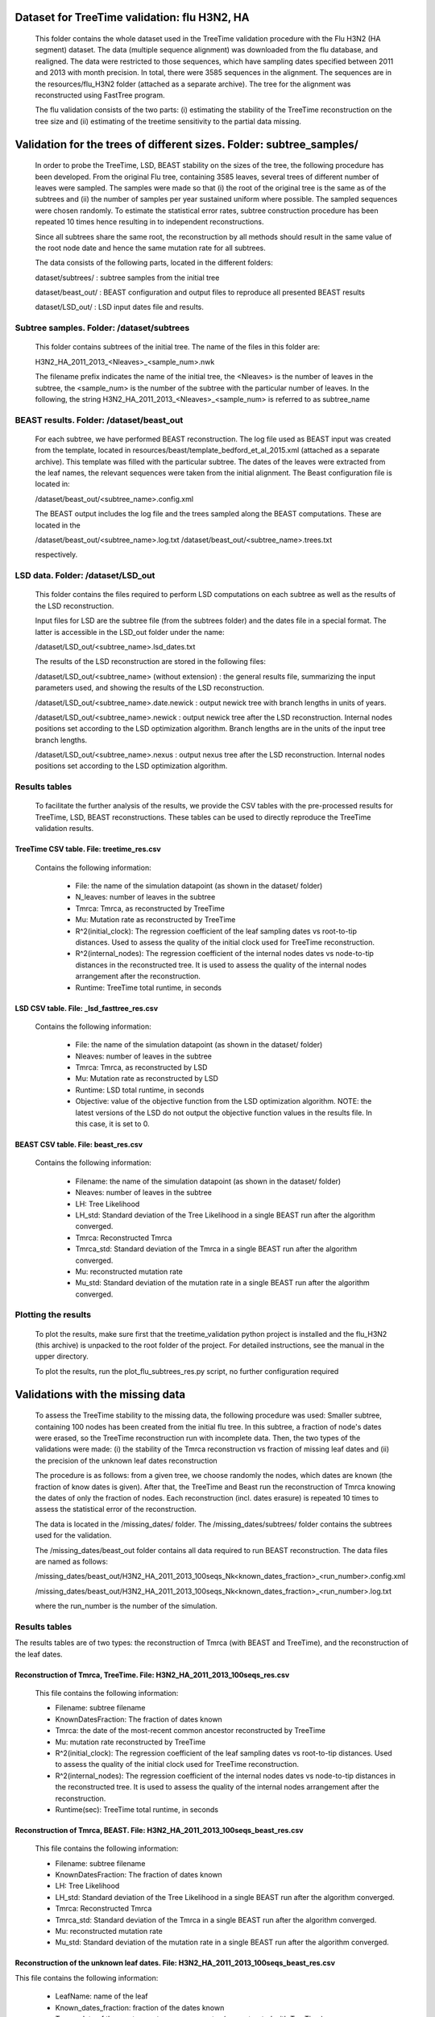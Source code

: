 ***********************************************
Dataset for TreeTime validation: flu H3N2, HA
***********************************************

 This folder contains the whole dataset used in the TreeTime validation procedure with the Flu H3N2 (HA segment) dataset. The data (multiple sequence alignment) was downloaded from the flu database, and realigned. The data were restricted to those sequences, which have sampling dates specified between 2011 and 2013 with month precision. In total, there were 3585 sequences in the alignment. The sequences are in the resources/flu_H3N2 folder (attached as a separate archive). The tree for the alignment was reconstructed using FastTree program.

 The flu validation consists of the two parts: (i) estimating the stability of the TreeTime reconstruction on the tree size and (ii) estimating of the treetime sensitivity to the partial data missing.


**********************************************************************
Validation for the trees of different sizes. Folder: subtree_samples/
**********************************************************************

 In order to probe the TreeTime, LSD, BEAST stability on the sizes of the tree, the following procedure has been developed. From the original Flu tree, containing 3585 leaves, several trees of different number of leaves were sampled. The samples were made so that (i) the root of the original tree is the same as of the subtrees and (ii) the number of samples per year sustained uniform where possible. The sampled sequences were chosen randomly. To estimate the statistical error rates, subtree construction procedure has been repeated 10 times hence resulting in to independent reconstructions.

 Since all subtrees share the same root, the reconstruction by all methods should result in the same value of the root node date and hence the same mutation rate for all subtrees.

 The data consists of the following parts, located in the different folders:

 dataset/subtrees/ : subtree samples from the initial tree

 dataset/beast_out/ : BEAST configuration and output files to reproduce all presented BEAST results

 dataset/LSD_out/ : LSD input dates file and results.


Subtree samples. Folder: /dataset/subtrees
==========================================

 This folder contains subtrees of the initial tree. The name of the files in this folder are:

 H3N2_HA_2011_2013_<Nleaves>_<sample_num>.nwk

 The filename prefix indicates the name of the initial tree, the <Nleaves> is the number of leaves in the subtree, the <sample_num> is the number of the subtree with the particular number of leaves.
 In the following, the string  H3N2_HA_2011_2013_<Nleaves>_<sample_num> is referred to as subtree_name

BEAST results. Folder: /dataset/beast_out
=========================================

 For each subtree, we have performed BEAST reconstruction. The log file used as BEAST input was created from the template, located in resources/beast/template_bedford_et_al_2015.xml (attached as a separate archive). This template was filled with the particular subtree. The dates of the leaves were extracted from the leaf names, the relevant sequences were taken from the initial alignment. The Beast configuration file is located in:

 /dataset/beast_out/<subtree_name>.config.xml

 The BEAST output includes the log file and the trees sampled along the BEAST computations. These are located in the

 /dataset/beast_out/<subtree_name>.log.txt
 /dataset/beast_out/<subtree_name>.trees.txt

 respectively.

LSD data. Folder: /dataset/LSD_out
==================================

 This folder contains the files required to perform LSD computations on each subtree as well as the results of the LSD reconstruction.

 Input files for LSD are the subtree file (from the subtrees folder) and the dates file in a special format. The latter is accessible in the LSD_out folder under the name:

 /dataset/LSD_out/<subtree_name>.lsd_dates.txt

 The results of the LSD reconstruction are stored in the following files:

 /dataset/LSD_out/<subtree_name> (without extension) : the general results file, summarizing the input parameters used, and showing the results of the LSD reconstruction.

 /dataset/LSD_out/<subtree_name>.date.newick : output newick tree with branch lengths in units of years.

 /dataset/LSD_out/<subtree_name>.newick : output newick tree after the LSD reconstruction. Internal nodes positions set according to the LSD optimization algorithm. Branch lengths are in the units of the input tree branch lengths.

 /dataset/LSD_out/<subtree_name>.nexus : output nexus tree after the LSD reconstruction. Internal nodes positions set according to the LSD optimization algorithm.


Results tables
==============

 To facilitate the further analysis of the results, we provide the CSV tables with the pre-processed results for TreeTime, LSD, BEAST reconstructions. These tables can be used to directly reproduce the TreeTime validation results.


TreeTime CSV table. File: treetime_res.csv
------------------------------------------

 Contains the following information:

  * File: the name of the simulation datapoint (as shown in the dataset/ folder)

  * N_leaves: number of leaves in the subtree

  * Tmrca: Tmrca, as reconstructed by TreeTime

  * Mu: Mutation rate as reconstructed by TreeTime

  * R^2(initial_clock): The regression coefficient of the leaf sampling dates vs root-to-tip distances. Used to assess the quality of the initial clock used for TreeTime reconstruction.

  * R^2(internal_nodes): The regression coefficient of the internal nodes dates vs node-to-tip distances in the reconstructed tree. It is used to assess the quality of the internal nodes arrangement after the reconstruction.

  * Runtime: TreeTime total runtime, in seconds


LSD CSV table. File: _lsd_fasttree_res.csv
-------------------------------------------

 Contains the following information:

  * File: the name of the simulation datapoint (as shown in the dataset/ folder)

  * Nleaves: number of leaves in the subtree

  * Tmrca: Tmrca, as reconstructed by LSD

  * Mu: Mutation rate as reconstructed by LSD

  * Runtime: LSD total runtime, in seconds

  * Objective: value of the objective function from the LSD optimization algorithm. NOTE: the latest versions of the LSD do not output the objective function values in the results file. In this case, it is set to 0.


BEAST CSV table. File: beast_res.csv
------------------------------------

 Contains the following information:

  * Filename: the name of the simulation datapoint (as shown in the dataset/ folder)

  * Nleaves: number of leaves in the subtree

  * LH: Tree Likelihood

  * LH_std: Standard deviation of the Tree Likelihood in a single BEAST run after the algorithm converged.

  * Tmrca: Reconstructed Tmrca

  * Tmrca_std: Standard deviation of the Tmrca in a single BEAST run after the  algorithm converged.

  * Mu: reconstructed mutation rate

  * Mu_std: Standard deviation of the mutation rate in a single BEAST run after the  algorithm converged.


Plotting the results
====================

 To plot the results, make sure first that the treetime_validation python project is installed and the flu_H3N2 (this archive) is unpacked to the root folder of the project. For detailed instructions, see the manual in the upper directory.

 To plot the results, run the plot_flu_subtrees_res.py script, no further configuration required


**********************************
Validations with the missing data
**********************************

 To assess the TreeTime stability to the missing data, the following procedure was used: Smaller subtree, containing 100 nodes has been created from the initial flu tree. In this subtree, a fraction of node's dates were erased, so the TreeTime reconstruction run with incomplete data. Then, the two types of the validations were made: (i) the stability of the Tmrca reconstruction vs fraction of missing leaf dates and (ii) the precision of the unknown  leaf dates reconstruction

 The procedure is as follows: from a given tree, we choose randomly the nodes, which dates are known (the fraction of know dates is given). After that, the TreeTime and Beast run the reconstruction of Tmrca knowing the dates of only the fraction of nodes. Each reconstruction (incl. dates erasure) is repeated 10 times to assess the statistical error of the reconstruction.

 The data is located in the /missing_dates/ folder. The /missing_dates/subtrees/ folder contains the subtrees used for the validation.

 The /missing_dates/beast_out folder contains all data required to run BEAST reconstruction. The data files are named as follows:

 /missing_dates/beast_out/H3N2_HA_2011_2013_100seqs_Nk<known_dates_fraction>_<run_number>.config.xml

 /missing_dates/beast_out/H3N2_HA_2011_2013_100seqs_Nk<known_dates_fraction>_<run_number>.log.txt

 where the run_number is the number of the simulation.


Results tables
==============

The results tables are of two types: the reconstruction of Tmrca (with BEAST and TreeTime), and the reconstruction of the leaf dates.


Reconstruction of Tmrca, TreeTime. File: H3N2_HA_2011_2013_100seqs_res.csv
---------------------------------------------------------------------------


 This file contains the following information:

 * Filename: subtree filename

 * KnownDatesFraction: The fraction of dates known

 * Tmrca: the date of the most-recent common ancestor reconstructed by TreeTime

 * Mu: mutation rate reconstructed by TreeTime

 * R^2(initial_clock): The regression coefficient of the leaf sampling dates vs root-to-tip distances. Used to assess the quality of the initial clock used for TreeTime reconstruction.

 * R^2(internal_nodes): The regression coefficient of the internal nodes dates vs node-to-tip distances in the reconstructed tree. It is used to assess the quality of the internal nodes arrangement after the reconstruction.

 * Runtime(sec): TreeTime total runtime, in seconds


Reconstruction of Tmrca, BEAST. File: H3N2_HA_2011_2013_100seqs_beast_res.csv
------------------------------------------------------------------------------

 This file contains the following information:

 * Filename: subtree filename

 * KnownDatesFraction: The fraction of dates known

 * LH: Tree Likelihood

 * LH_std: Standard deviation of the Tree Likelihood in a single BEAST run after the algorithm converged.

 * Tmrca: Reconstructed Tmrca

 * Tmrca_std: Standard deviation of the Tmrca in a single BEAST run after the  algorithm converged.

 * Mu: reconstructed mutation rate

 * Mu_std: Standard deviation of the mutation rate in a single BEAST run after the  algorithm converged.


Reconstruction of the unknown leaf dates. File: H3N2_HA_2011_2013_100seqs_beast_res.csv
-----------------------------------------------------------------------------------------------------------------------

This file contains the following information:

 * LeafName: name of the leaf

 * Known_dates_fraction: fraction of the dates known

 * Tmrca: date of the most-recent common ancestor (reconstructed with TreeTime)

 * LeadDate_real: real date of the leaf

 * LeafDate_rec: reconstructed date of the leaf

 * DateError: error in the date reconstruction (real-rec)


Plotting the results:
----------------------

 To plot the results, make sure first that the treetime_validation python project is installed and the flu_H3N2 (this archive) is unpacked to the root folder of the project. For detailed instructions, see the manual in the upper directory.

 To plot the Tmrca reconstruction results, run the plot_flu_missing_dates_res.py script, no further configuration required

 To plot the unknown leaf dates reconstruction results, run the plot_flu_missing_dates_leafDatesReconstruction.py script, no further configuration required
